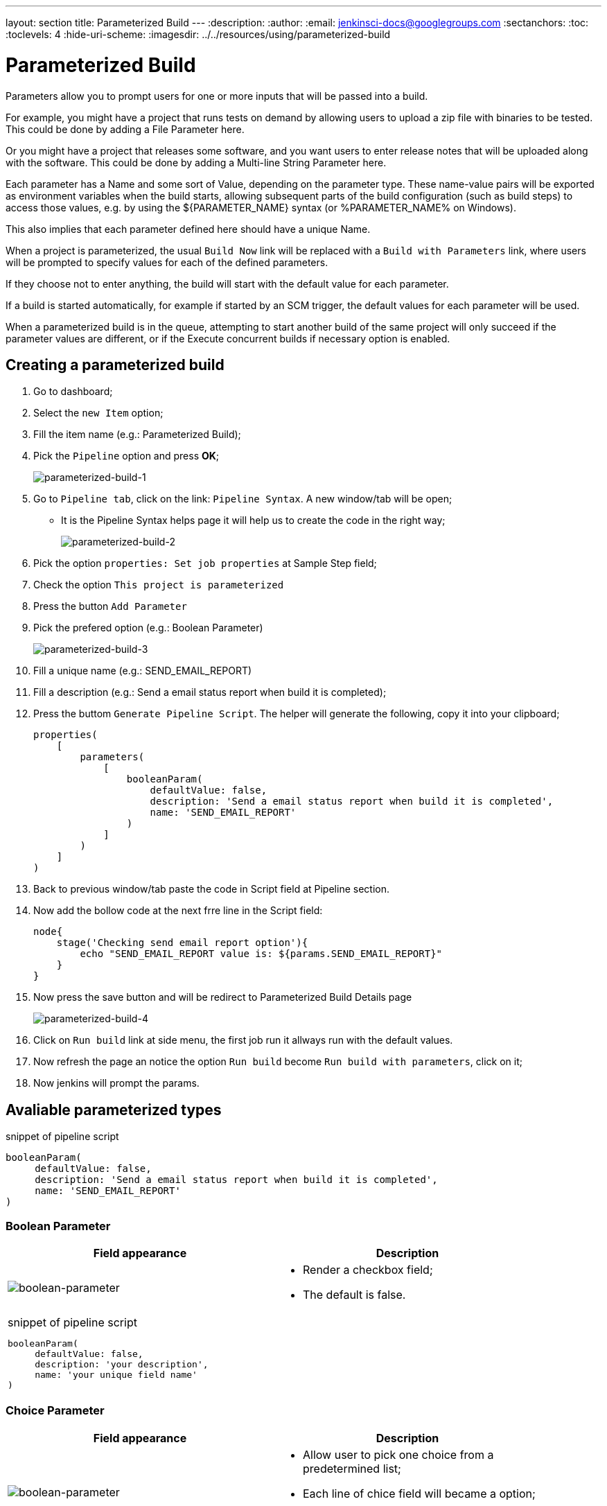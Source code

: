 ---
layout: section
title: Parameterized Build
---
ifdef::backend-html5[]
:description:
:author:
:email: jenkinsci-docs@googlegroups.com
:sectanchors:
:toc:
:toclevels: 4
:hide-uri-scheme:
ifdef::env-github[:imagesdir: ../resources/using/parameterized-build]
ifndef::env-github[:imagesdir: ../../resources/using/parameterized-build]
endif::[]

= Parameterized Build

Parameters allow you to prompt users for one or more inputs that will be passed into a build.

For example, you might have a project that runs tests on demand by allowing users to upload a zip file with binaries to be tested. This could be done by adding a File Parameter here.

Or you might have a project that releases some software, and you want users to enter release notes that will be uploaded along with the software. This could be done by adding a Multi-line String Parameter here.

Each parameter has a Name and some sort of Value, depending on the parameter type. These name-value pairs will be exported as environment variables when the build starts, allowing subsequent parts of the build configuration (such as build steps) to access those values, e.g. by using the ${PARAMETER_NAME} syntax (or %PARAMETER_NAME% on Windows).

This also implies that each parameter defined here should have a unique Name.

When a project is parameterized, the usual `Build Now` link will be replaced with a `Build with Parameters` link, where users will be prompted to specify values for each of the defined parameters. 

[Imagem de comparação]

If they choose not to enter anything, the build will start with the default value for each parameter.

If a build is started automatically, for example if started by an SCM trigger, the default values for each parameter will be used.

When a parameterized build is in the queue, attempting to start another build of the same project will only succeed if the parameter values are different, or if the Execute concurrent builds if necessary option is enabled.

== Creating a parameterized build

1. Go to dashboard;
2. Select the `new Item` option;
3. Fill the item name (e.g.: Parameterized Build);
4. Pick the `Pipeline` option and press **OK**;
+
image:parameterized-build-1.png[parameterized-build-1]

5. Go to `Pipeline tab`, click on the link: `Pipeline Syntax`. A new window/tab will be open;
* It is the Pipeline Syntax helps page it will help us to create the code in the right way;
+
image:parameterized-build-2.png[parameterized-build-2]

6. Pick the option `properties: Set job properties` at Sample Step field;
7. Check the option `This project is parameterized` 
8. Press the button `Add Parameter`
9. Pick the prefered option (e.g.: Boolean Parameter)
+
image:parameterized-build-3.png[parameterized-build-3]

10. Fill a unique name (e.g.: SEND_EMAIL_REPORT)
11. Fill a description (e.g.: Send a email status report when build it is completed);
12. Press the buttom `Generate Pipeline Script`. The helper will generate the following, copy it into your clipboard;
+
```
properties(
    [
        parameters(
            [
                booleanParam(
                    defaultValue: false, 
                    description: 'Send a email status report when build it is completed', 
                    name: 'SEND_EMAIL_REPORT'
                )
            ]
        )
    ]
)
``` 

13. Back to previous window/tab paste the code in Script field at Pipeline section.
14. Now add the bollow code at the next frre line in the Script field: 
+
```
node{
    stage('Checking send email report option'){
        echo "SEND_EMAIL_REPORT value is: ${params.SEND_EMAIL_REPORT}"
    }
}
```
15. Now press the save button and will be redirect to Parameterized Build Details page
+
image:parameterized-build-4.png[parameterized-build-4]

16. Click on `Run build` link at side menu, the first job run it allways run with the default values.
17. Now refresh the page an notice the option `Run build` become `Run build with parameters`, click on it;
18. Now jenkins will prompt the params. 

== Avaliable parameterized types

.snippet of pipeline script 
----
booleanParam(
     defaultValue: false,
     description: 'Send a email status report when build it is completed',
     name: 'SEND_EMAIL_REPORT'
)
----

=== Boolean Parameter

[width=90%]
|===
| Field appearance | Description 
 
| image:boolean-parameter.png[boolean-parameter]
a|
* Render a checkbox field;
* The default is false.
2+a|
.snippet of pipeline script 
----
booleanParam(
     defaultValue: false,
     description: 'your description',
     name: 'your unique field name'
)
----

|===

=== Choice Parameter

[width=90%]
|===
| Field appearance | Description 
 
| image:choice-parameter.png[boolean-parameter]
a|
* Allow user to pick one choice from a predetermined list; 
* Each line of chice field will became a option; 
* The first choice will be the default option.
2+a|
.snippet of pipeline script 
----
choice(
    choices: ['OP1','OP2','OP3','OP4'],
    description: 'your description',
    name: 'your unique field name'
)
----

|===

=== Credential Parameter

[cols="1,3"]
|===
| Field appearance | Description 
 
| image:credential-parameter.png[credential-parameter]
a|
* Defines a credentials parameter, which you can use during a build.
* For security reasons, the credential is NOT directly exposed, the ID of the credential is exposed.
* A supporting plugin can thus use, visit the plugin plugin:[credentials] pages;
* All credential will be handled by Jenkins Credentials Provider
* Avaliable Credential types:
** Any
** Username with password
** Github App
** SSH with Username with private key
** Secret file
** Secret text
** Certificate
* The first choice will be the default option.
2+a|
.snippet of pipeline script 
----
credentials(
    credentialType: 'CHOSEN_CREDENTIAL_TIPE', 
    defaultValue: '', 
    description: '', 
    name: 'GIT_CREDENTIAL', 
    required: true
)
----
|===


=== File Parameter

[width=90%]
|===
| Field appearance | Description 
 
| image:file-parameter.png[file-parameter]
a|
* Accepts a file submission from a browser as a build parameter; 
* The uploaded file will be placed at the specified location in the workspace, which your build can then access and use; 
* File upload is optional. If a user chooses not to upload anything, Jenkins will simply skips this parameter and will not place anything (but it also will not delete anything that's already in the workspace.);
* This is useful for many situations, such as:
** Letting people run tests on the artifacts they built.
** Automating the upload/release/deployment process by allowing the user to place the file.
** Perform data processing by uploading a dataset.
2+a|
.snippet of pipeline script 
----
file(
    description: 'your description',
    name: 'your unique field name'
)
----

|===

=== List Subversion tags

[width=90%]
|===
| Field appearance | Description 
 
| image:svn-tags-parameter.png[svn-tags-parameter]
a|
* Specify the Subversion repository URL which contains the tags to be listed when triggering a new build;
* If this root contains the trunk, branches and tags folders, then the dropdown will display trunk, all the branches and all the tags;
* If the root does not contain these three folders, then all its subfolders are listed in the dropdown;
* If access requires authentication, you'll be prompted for the necessary credential.
2+a|
.snippet of pipeline script 
----
[
    $class: 'ListSubversionTagsParameterDefinition', 
    credentialsId: '', 
    defaultValue: '', 
    maxTags: '', 
    name: 'SVN_TAG', 
    reverseByDate: false, 
    reverseByName: false, 
    tagsDir: 'https://SVN_URL', 
    tagsFilter: ''
]
----

|===

=== Multi-line Parameter

[width=90%]
|===
| Field appearance | Description 
 
| image:multi-parameter.png[multi-parameter]
a|
* Specifies the default value of the field, which allows the user to save typing the actual value.
* It renders a simple html text area field to receive plain text.
2+a|
.snippet of pipeline script 
----
text(
    defaultValue: 'Write here ...', 
    description: 'A Multi-Line field sample', 
    name: 'MULTI_LINE'
)
----

|===

=== Password Parameter

[width=90%]
|===
| Field appearance | Description 
 
| image:pass-parameter.png[pass-parameter]
a|
* Specifies the default value of the field, which allows the user to save typing the actual value;
* It renders a simple html password field.
2+a|
.snippet of pipeline script 
----
password(
    defaultValue: '',
    description: 'Please type your password',
    name: 'PASSWORD'
)
----

|===

=== Run Parameter

[width=90%]
|===
| Field appearance | Description 
 
| image:run-parameter.png[run-parameter]
a|
* The field projectName refers to one of your pipeline items;
* Any of the previous executed builds it will avaliable to chose;
* Defines the job from which the user can pick runs. 
* The last run will be the default. 
* These parameters are exposed to the build as environment variables:
** PARAMETER_NAME=<jenkins_url>/job/<job_name>/<run_number>/
** PARAMETER_NAME_JOBNAME=<job_name>
** PARAMETER_NAME_NUMBER=<run_number>
** PARAMETER_NAME_NAME=<display_name>
** PARAMETER_NAME_RESULT=<run_result>
2+a|
.snippet of pipeline script 
----
run(
    description: '',
    filter: 'ALL',
    name: 'RUN_FIELD', 
    projectName: 'My_Project'
)
----

|===

=== String Parameter

[width=90%]
|===
| Field appearance | Description 
 
| image:string-parameter.png[string-parameter]
a|
* Specifies the default value of the field, which allows the user to save typing the actual value;
* It renders a simple html input text field.
2+a|
.snippet of pipeline script 
----
string(
    defaultValue: '', 
    description: 'Fill your first name', 
    name: 'Author', 
    trim: false
)
----

|===

== Script sample using each parameter type

Here is the union of each snippet used at the page:

=== Image with saple of each field

image:full-parameterized-build.png[full-parameterized-build]

=== Complete pipeline script sample

.complete pipeline script 
----
properties(
    [
        parameters(
            [
                booleanParam(
                    defaultValue: false,
                    description: 'your description',
                    name: 'your unique field name'
                )
                choice(
                    choices: ['JAN','FEV','MAR','APR'], 
                    description: 'Sample month Field', 
                    name: 'MONTH'
                ),
                credentials(
                    credentialType: 'CHOSEN_CREDENTIAL_TIPE',
                    defaultValue: '',
                    description: '',
                    name: 'GIT_CREDENTIAL',
                    required: true
                )
                file(
                    description: 'External users e-mails',
                    name: 'EXTERNAL_USERS'
                ),
                [
                    $class: 'ListSubversionTagsParameterDefinition',
                    credentialsId: '',
                    defaultValue: '',
                    maxTags: '',
                    name: 'SVN_TAG',
                    reverseByDate: false,
                    reverseByName: false,
                    tagsDir: 'https://SVN_URL',
                    tagsFilter: ''
                ],
				text(
                    defaultValue: 'Write here ...', 
                    description: 'A Multi-Line field sample', 
                    name: 'MULTI_LINE'
                ),
                password(
                    defaultValue: '',
                    description: 'Please type your password',
                    name: 'PASSWORD'
                ),
                run(
                    description: '',
                    filter: 'ALL',
                    name: 'BUILD_ITEM', 
                    projectName: 'Parameterized Build'
                ),
                string(
                    defaultValue: '', 
                    description: 'Fill your first name', 
                    name: 'Author', 
                    trim: false
                )
            ]
        )
    ]
)

node{
    stage('Checking send email report option'){
        echo "SEND_EMAIL_REPORT value is: ${params.SEND_EMAIL_REPORT}"
        echo "MONTH value is: ${params.MONTH}"
        echo "other lines are ommited"
    }
}
----


